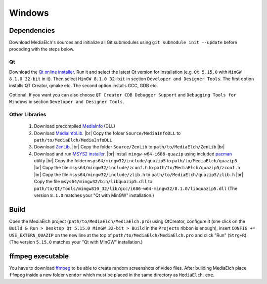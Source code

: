 =======
Windows
=======

Dependencies
^^^^^^^^^^^^^^^^^^^^^^^^^^^^^^^^^^^^^^^^^^^^^^^^^^^^^^^^^^

Download MediaElch's sources and initialize all Git submodules using
``git submodule init --update`` before proceding with the steps below.

Qt
----------------------------------------------------------
Download the `Qt online installer`_. Run it and select the latest Qt version
for installation (e.g. ``Qt 5.15.0`` with ``MinGW 8.1.0 32-bit`` in it).
Then select ``MinGW 8.1.0 32-bit`` in section ``Developer and Designer Tools``.
The first option installs QT Creator, qmake etc. The second option installs
GCC, GDB etc. 

Optional: If you want you can also choose ``QT Creator CDB Debugger Support``
and ``Debugging Tools for Windows`` in section ``Developer and Designer Tools``.

Other Libraries
----------------------------------------------------------
 1. Download precompiled `MediaInfo <https://mediaarea.net/de/MediaInfo/Download/Windows>`_ (DLL)
 2. Download `MediaInfoLib <https://github.com/MediaArea/MediaInfoLib>`_. |br|
    Copy the folder ``Source/MediaInfoDLL`` to ``path/to/MediaElch/MediaInfoDLL``
 3. Download `ZenLib <https://github.com/MediaArea/ZenLib>`_. |br|
    Copy the folder ``Source/ZenLib`` to ``path/to/MediaElch/ZenLib`` |br|
 4. Download and run `MSYS2 installer <https://www.msys2.org/>`_. |br|
    Install ``mingw-w64-i686-quazip`` using included `pacman <https://www.msys2.org/>`_ utility |br|
    Copy the folder ``msys64/mingw32/include/quazip5`` to ``path/to/MediaElch/quazip5`` |br|
    Copy the file ``msys64/mingw32/include/zconf.h`` to ``path/to/MediaElch/quazip5/zconf.h`` |br|
    Copy the file ``msys64/mingw32/include/zlib.h`` to ``path/to/MediaElch/quazip5/zlib.h`` |br|
    Copy the file ``msys64/mingw32/bin/libquazip5.dll`` to ``path/to/Qt/Tools/mingw810_32/lib/gcc/i686-w64-mingw32/8.1.0/libquazip5.dll`` (The version ``8.1.0`` matches your "Qt with MinGW" installation.)

Build
^^^^^^^^^^^^^^^^^^^^^^^^^^^^^^^^^^^^^^^^^^^^^^^^^^^^^^^^^^
Open the MediaElch project (``path/to/MediaElch/MediaElch.pro``) using
QtCreator, configure it (one click on the ``Build & Run > Desktop Qt 5.15.0 MinGW 32-bit > Build``
in the ``Projects`` ribbon is enough), insert ``CONFIG += USE_EXTERN_QUAZIP``
on the new line at the top of ``path/to/MediaElch/MediaElch.pro`` and click
"Run" (``Strg+R``). (The version ``5.15.0`` matches your "Qt with MinGW" installation.)

ffmpeg executable
^^^^^^^^^^^^^^^^^^^^^^^^^^^^^^^^^^^^^^^^^^^^^^^^^^^^^^^^^^
You have to download `ffmpeg <https://ffmpeg.zeranoe.com/builds/>`_ to be able
to create random screenshots of video files. After building MediaElch place
``ffmpeg`` inside a new folder ``vendor`` which must be placed in the same
directory as ``MediaElch.exe``.


.. _Qt online installer: https://www.qt.io/download

.. |br| raw:: html

   <br />
